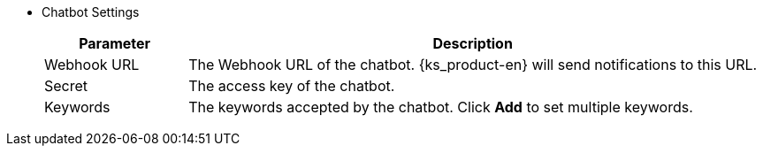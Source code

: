 // :ks_include_id: 9f95c83dc7754be49bf6b78b7587d110
* Chatbot Settings
+
--
[%header,cols="1a,4a"]
|===
|Parameter |Description

|Webhook URL
|The Webhook URL of the chatbot. {ks_product-en} will send notifications to this URL.

|Secret
|The access key of the chatbot.

|Keywords
|The keywords accepted by the chatbot. Click **Add** to set multiple keywords.
|===
--
